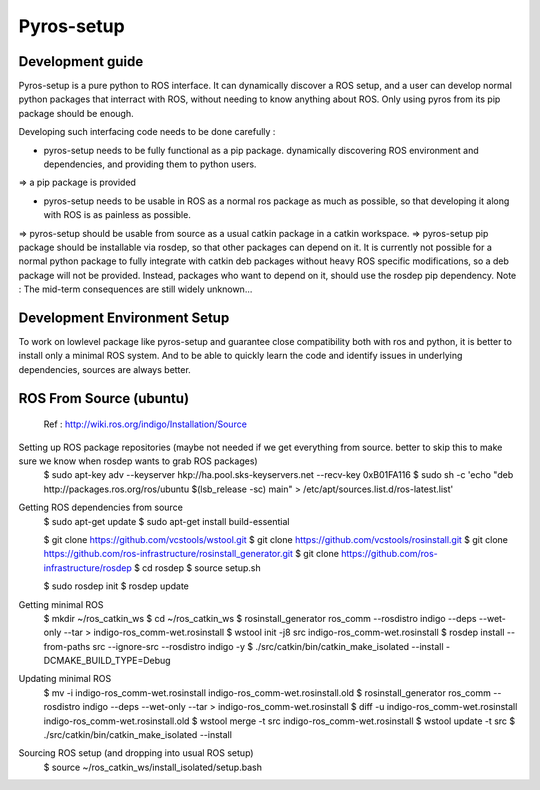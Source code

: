 Pyros-setup
===========

Development guide
-----------------

Pyros-setup is a pure python to ROS interface.
It can dynamically discover a ROS setup, and a user can develop normal python packages that interract with ROS, without needing to know anything about ROS.
Only using pyros from its pip package should be enough.

Developing such interfacing code needs to be done carefully : 

- pyros-setup needs to be fully functional as a pip package. dynamically discovering ROS environment and dependencies, and providing them to python users.
=> a pip package is provided

- pyros-setup needs to be usable in ROS as a normal ros package as much as possible, so that developing it along with ROS is as painless as possible.
=> pyros-setup should be usable from source as a usual catkin package in a catkin workspace.
=> pyros-setup pip package should be installable via rosdep, so that other packages can depend on it.
It is currently not possible for a normal python package to fully integrate with catkin deb packages without heavy ROS specific modifications, so a deb package will not be provided.
Instead, packages who want to depend on it, should use the rosdep pip dependency.
Note : The mid-term consequences are still widely unknown...


Development Environment Setup
-----------------------------

To work on lowlevel package like pyros-setup and guarantee close compatibility both with ros and python, it is better to install only a minimal ROS system.
And to be able to quickly learn the code and identify issues in underlying dependencies, sources are always better.

ROS From Source (ubuntu)
------------------------
 Ref : http://wiki.ros.org/indigo/Installation/Source

Setting up ROS package repositories (maybe not needed if we get everything from source. better to skip this to make sure we know when rosdep wants to grab ROS packages)
  $ sudo apt-key adv --keyserver hkp://ha.pool.sks-keyservers.net --recv-key 0xB01FA116
  $ sudo sh -c 'echo "deb http://packages.ros.org/ros/ubuntu $(lsb_release -sc) main" > /etc/apt/sources.list.d/ros-latest.list'

Getting ROS dependencies from source
  $ sudo apt-get update
  $ sudo apt-get install build-essential

  $ git clone https://github.com/vcstools/wstool.git
  $ git clone https://github.com/vcstools/rosinstall.git
  $ git clone https://github.com/ros-infrastructure/rosinstall_generator.git
  $ git clone https://github.com/ros-infrastructure/rosdep
  $ cd rosdep
  $ source setup.sh

  $ sudo rosdep init
  $ rosdep update

Getting minimal ROS
  $ mkdir ~/ros_catkin_ws
  $ cd ~/ros_catkin_ws
  $ rosinstall_generator ros_comm --rosdistro indigo --deps --wet-only --tar > indigo-ros_comm-wet.rosinstall
  $ wstool init -j8 src indigo-ros_comm-wet.rosinstall
  $ rosdep install --from-paths src --ignore-src --rosdistro indigo -y
  $ ./src/catkin/bin/catkin_make_isolated --install -DCMAKE_BUILD_TYPE=Debug

Updating minimal ROS
  $ mv -i indigo-ros_comm-wet.rosinstall indigo-ros_comm-wet.rosinstall.old
  $ rosinstall_generator ros_comm --rosdistro indigo --deps --wet-only --tar > indigo-ros_comm-wet.rosinstall
  $ diff -u indigo-ros_comm-wet.rosinstall indigo-ros_comm-wet.rosinstall.old
  $ wstool merge -t src indigo-ros_comm-wet.rosinstall
  $ wstool update -t src
  $ ./src/catkin/bin/catkin_make_isolated --install

Sourcing ROS setup (and dropping into usual ROS setup)
  $ source ~/ros_catkin_ws/install_isolated/setup.bash

